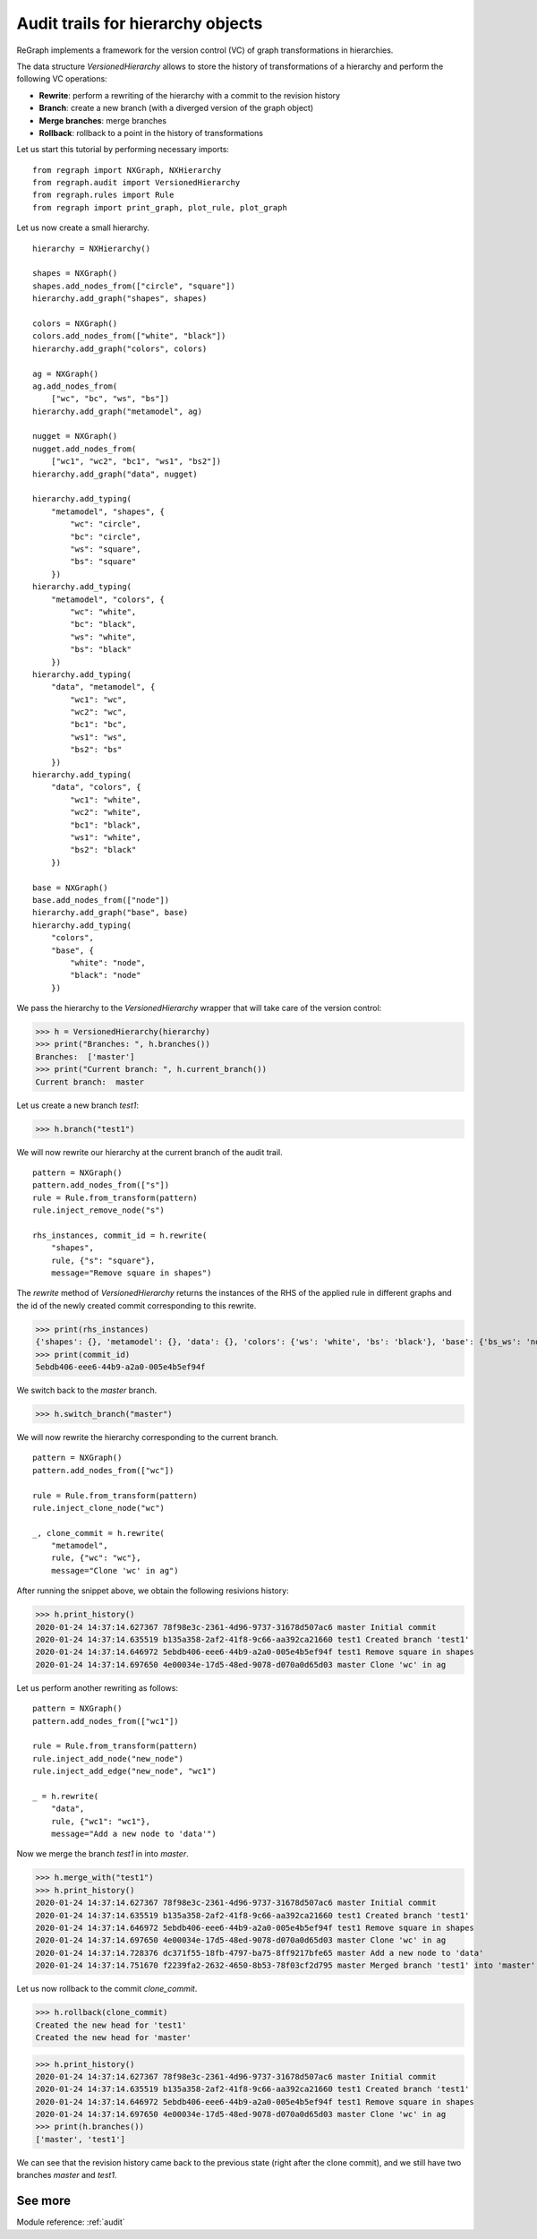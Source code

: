 .. _audit_tutorial_hierarchies:

==================================
Audit trails for hierarchy objects
==================================


ReGraph implements a framework for the version control (VC) of graph transformations in hierarchies.

The data structure `VersionedHierarchy` allows to store the history of transformations of a hierarchy and perform the following VC operations:

- **Rewrite**: perform a rewriting of the hierarchy with a commit to the revision history
- **Branch**: create a new branch (with a diverged version of the graph object)
- **Merge branches**: merge branches
- **Rollback**: rollback to a point in the history of transformations

Let us start this tutorial by performing necessary imports:

::

    from regraph import NXGraph, NXHierarchy
    from regraph.audit import VersionedHierarchy
    from regraph.rules import Rule
    from regraph import print_graph, plot_rule, plot_graph

Let us now create a small hierarchy.

::

    hierarchy = NXHierarchy()

    shapes = NXGraph()
    shapes.add_nodes_from(["circle", "square"])
    hierarchy.add_graph("shapes", shapes)

    colors = NXGraph()
    colors.add_nodes_from(["white", "black"])
    hierarchy.add_graph("colors", colors)

    ag = NXGraph()
    ag.add_nodes_from(
        ["wc", "bc", "ws", "bs"])
    hierarchy.add_graph("metamodel", ag)

    nugget = NXGraph()
    nugget.add_nodes_from(
        ["wc1", "wc2", "bc1", "ws1", "bs2"])
    hierarchy.add_graph("data", nugget)

    hierarchy.add_typing(
        "metamodel", "shapes", {
            "wc": "circle",
            "bc": "circle",
            "ws": "square",
            "bs": "square"
        })
    hierarchy.add_typing(
        "metamodel", "colors", {
            "wc": "white",
            "bc": "black",
            "ws": "white",
            "bs": "black"
        })
    hierarchy.add_typing(
        "data", "metamodel", {
            "wc1": "wc",
            "wc2": "wc",
            "bc1": "bc",
            "ws1": "ws",
            "bs2": "bs"
        })
    hierarchy.add_typing(
        "data", "colors", {
            "wc1": "white",
            "wc2": "white",
            "bc1": "black",
            "ws1": "white",
            "bs2": "black"
        })

    base = NXGraph()
    base.add_nodes_from(["node"])
    hierarchy.add_graph("base", base)
    hierarchy.add_typing(
        "colors",
        "base", {
            "white": "node",
            "black": "node"
        })

We pass the hierarchy to the `VersionedHierarchy` wrapper that will take care of the version control:

>>> h = VersionedHierarchy(hierarchy)
>>> print("Branches: ", h.branches())
Branches:  ['master']
>>> print("Current branch: ", h.current_branch())
Current branch:  master

Let us create a new branch `test1`:

>>> h.branch("test1")

We will now rewrite our hierarchy at the current branch of the audit trail.

::

    pattern = NXGraph()
    pattern.add_nodes_from(["s"])
    rule = Rule.from_transform(pattern)
    rule.inject_remove_node("s")

    rhs_instances, commit_id = h.rewrite(
        "shapes",
        rule, {"s": "square"},
        message="Remove square in shapes")


The `rewrite` method of `VersionedHierarchy` returns the instances of the RHS of the applied rule in different graphs and the id of the newly created commit corresponding to this rewrite.

>>> print(rhs_instances)
{'shapes': {}, 'metamodel': {}, 'data': {}, 'colors': {'ws': 'white', 'bs': 'black'}, 'base': {'bs_ws': 'node'}}
>>> print(commit_id)
5ebdb406-eee6-44b9-a2a0-005e4b5ef94f

We switch back to the `master` branch.

>>> h.switch_branch("master")

We will now rewrite the hierarchy corresponding to the current branch.

::
    
    pattern = NXGraph()
    pattern.add_nodes_from(["wc"])

    rule = Rule.from_transform(pattern)
    rule.inject_clone_node("wc")

    _, clone_commit = h.rewrite(
        "metamodel",
        rule, {"wc": "wc"},
        message="Clone 'wc' in ag")


After running the snippet above, we obtain the following resivions history:

>>> h.print_history()
2020-01-24 14:37:14.627367 78f98e3c-2361-4d96-9737-31678d507ac6 master Initial commit
2020-01-24 14:37:14.635519 b135a358-2af2-41f8-9c66-aa392ca21660 test1 Created branch 'test1'
2020-01-24 14:37:14.646972 5ebdb406-eee6-44b9-a2a0-005e4b5ef94f test1 Remove square in shapes
2020-01-24 14:37:14.697650 4e00034e-17d5-48ed-9078-d070a0d65d03 master Clone 'wc' in ag

Let us perform another rewriting as follows:

::

    pattern = NXGraph()
    pattern.add_nodes_from(["wc1"])

    rule = Rule.from_transform(pattern)
    rule.inject_add_node("new_node")
    rule.inject_add_edge("new_node", "wc1")

    _ = h.rewrite(
        "data",
        rule, {"wc1": "wc1"},
        message="Add a new node to 'data'")

Now we merge the branch `test1` in into `master`.

>>> h.merge_with("test1")
>>> h.print_history()
2020-01-24 14:37:14.627367 78f98e3c-2361-4d96-9737-31678d507ac6 master Initial commit
2020-01-24 14:37:14.635519 b135a358-2af2-41f8-9c66-aa392ca21660 test1 Created branch 'test1'
2020-01-24 14:37:14.646972 5ebdb406-eee6-44b9-a2a0-005e4b5ef94f test1 Remove square in shapes
2020-01-24 14:37:14.697650 4e00034e-17d5-48ed-9078-d070a0d65d03 master Clone 'wc' in ag
2020-01-24 14:37:14.728376 dc371f55-18fb-4797-ba75-8ff9217bfe65 master Add a new node to 'data' 
2020-01-24 14:37:14.751670 f2239fa2-2632-4650-8b53-78f03cf2d795 master Merged branch 'test1' into 'master'

Let us now rollback to the commit `clone_commit`.

>>> h.rollback(clone_commit)
Created the new head for 'test1'
Created the new head for 'master'

>>> h.print_history()
2020-01-24 14:37:14.627367 78f98e3c-2361-4d96-9737-31678d507ac6 master Initial commit
2020-01-24 14:37:14.635519 b135a358-2af2-41f8-9c66-aa392ca21660 test1 Created branch 'test1'
2020-01-24 14:37:14.646972 5ebdb406-eee6-44b9-a2a0-005e4b5ef94f test1 Remove square in shapes
2020-01-24 14:37:14.697650 4e00034e-17d5-48ed-9078-d070a0d65d03 master Clone 'wc' in ag
>>> print(h.branches())
['master', 'test1']

We can see that the revision history came back to the previous state (right after the clone commit), and we still have two branches `master` and `test1`.


--------
See more
--------

Module reference: :ref:`audit`
